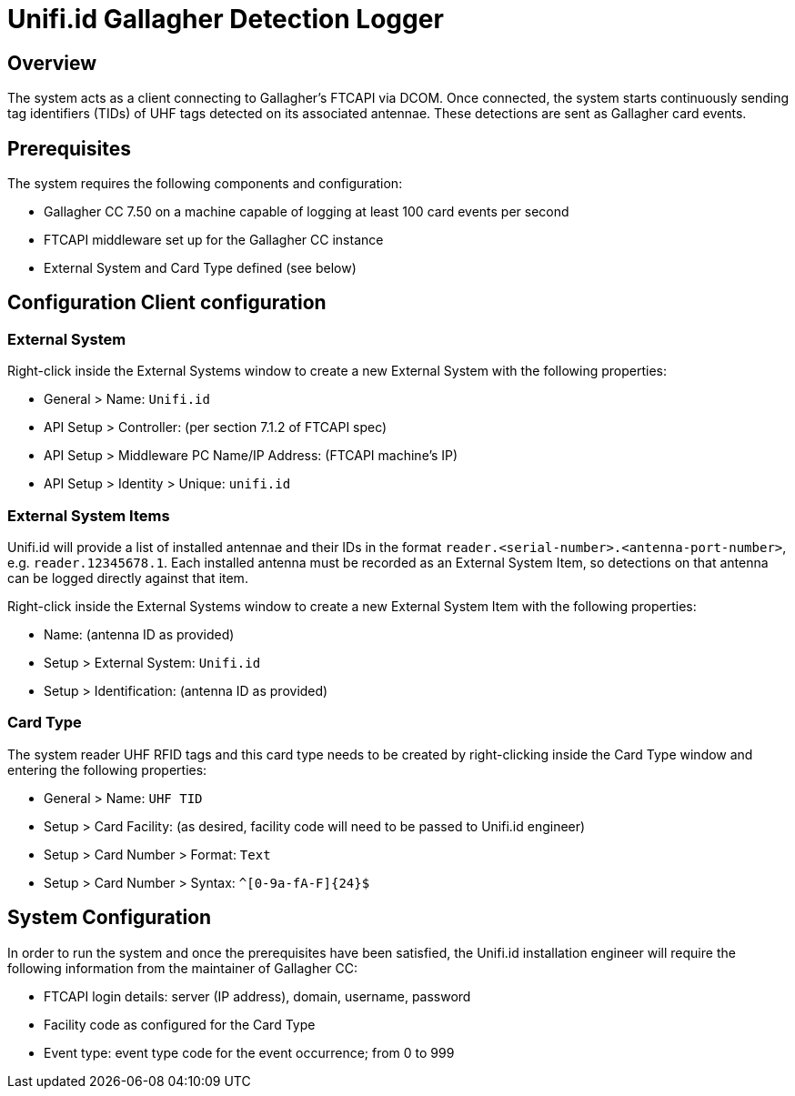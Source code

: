 = Unifi.id Gallagher Detection Logger

== Overview

The system acts as a client connecting to Gallagher's FTCAPI via DCOM. Once
connected, the system starts continuously sending tag identifiers (TIDs) of UHF
tags detected on its associated antennae. These detections are sent as Gallagher
card events.

== Prerequisites

The system requires the following components and configuration:

- Gallagher CC 7.50 on a machine capable of logging at least 100 card events per
  second
- FTCAPI middleware set up for the Gallagher CC instance
- External System and Card Type defined (see below)

== Configuration Client configuration

=== External System

Right-click inside the External Systems window to create a new External System
with the following properties:

- General > Name: `Unifi.id`
- API Setup > Controller: (per section 7.1.2 of FTCAPI spec)
- API Setup > Middleware PC Name/IP Address: (FTCAPI machine's IP)
- API Setup > Identity > Unique: `unifi.id`

=== External System Items

Unifi.id will provide a list of installed antennae and their IDs in the format
`reader.<serial-number>.<antenna-port-number>`, e.g. `reader.12345678.1`.
Each installed antenna must be recorded as an External System Item, so
detections on that antenna can be logged directly against that item.

Right-click inside the External Systems window to create a new External System
Item with the following properties:

- Name: (antenna ID as provided)
- Setup > External System: `Unifi.id`
- Setup > Identification: (antenna ID as provided)

=== Card Type

The system reader UHF RFID tags and this card type needs to be created by
right-clicking inside the Card Type window and entering the following
properties:

- General > Name: `UHF TID`
- Setup > Card Facility: (as desired, facility code will need to be passed to
  Unifi.id engineer)
- Setup > Card Number > Format: `Text`
- Setup > Card Number > Syntax: `^[0-9a-fA-F]{24}$`

== System Configuration

In order to run the system and once the prerequisites have been satisfied, the
Unifi.id installation engineer will require the following information from the
maintainer of Gallagher CC:

- FTCAPI login details: server (IP address), domain, username, password
- Facility code as configured for the Card Type
- Event type: event type code for the event occurrence; from 0 to 999
